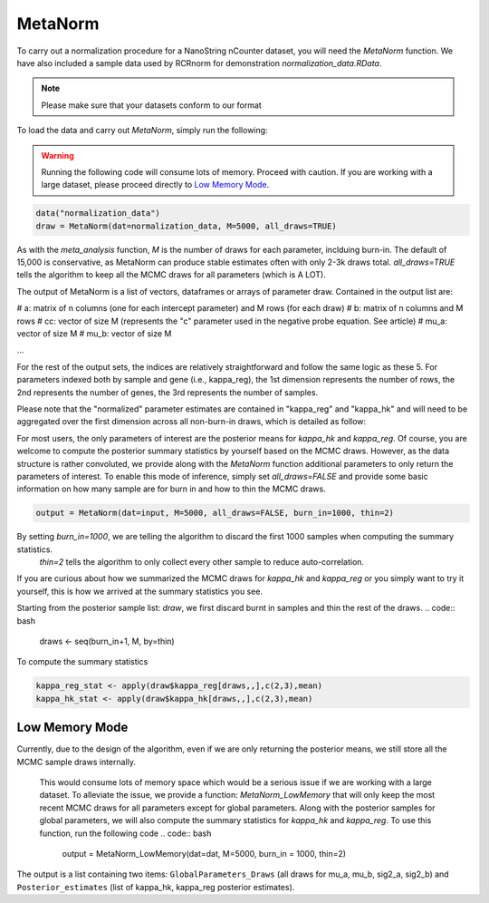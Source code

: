 MetaNorm
========================
To carry out a normalization procedure for a 
NanoString nCounter dataset, you will need the
`MetaNorm` function. We have also included a sample
data used by RCRnorm for demonstration `normalization_data.RData`. 

.. note:: 
    Please make sure that your datasets conform to our format

To load the data and carry out `MetaNorm`, simply run the following: 

.. warning:: 
    Running the following code will consume lots of memory. 
    Proceed with caution. If you are working with a large dataset, 
    please proceed directly to `Low Memory Mode`_.

.. code:: bash 
    
    data("normalization_data")
    draw = MetaNorm(dat=normalization_data, M=5000, all_draws=TRUE)

As with the `meta_analysis` function, `M` is the number of draws for each parameter, inclduing burn-in. The default of 15,000 is conservative, as MetaNorm can produce stable estimates often with
only 2-3k draws total. `all_draws=TRUE` tells the algorithm to keep all the MCMC draws for all parameters (which is A LOT). 

The output of MetaNorm is a list of vectors, dataframes or arrays of parameter draw. 
Contained in the output list are:

# a: matrix of n columns (one for each intercept parameter) and M rows (for each draw)
# b: matrix of n columns and M rows
# cc: vector of size M (represents the "c" parameter used in the negative probe equation. See article)
# mu_a: vector of size M
# mu_b: vector of size M

...

For the rest of the output sets, the indices are relatively straightforward and follow the same logic as these 5. 
For parameters indexed both by sample
and gene (i.e., kappa_reg), the 1st dimension represents the number of rows, 
the 2nd represents the number of genes, the 3rd represents the number of samples.

Please note that the "normalized" parameter estimates are contained in "kappa_reg" 
and "kappa_hk" and will need to be aggregated over the first dimension
across all non-burn-in draws, which is detailed as follow:

For most users, the only parameters of interest are the posterior means for `kappa_hk` and `kappa_reg`. 
Of course, you are welcome to compute the posterior summary statistics by yourself based on the MCMC draws. 
However, as the data structure is rather convoluted, we provide along with the `MetaNorm` function additional 
parameters to only return the parameters of interest. To enable this mode of inference, simply set `all_draws=FALSE` 
and provide some basic information on how many sample are for burn in and how to thin the MCMC draws.  

.. code:: bash 

    output = MetaNorm(dat=input, M=5000, all_draws=FALSE, burn_in=1000, thin=2)

By setting `burn_in=1000`, we are telling the algorithm to discard the first 1000 samples when computing the summary statistics.
 `thin=2` tells the algorithm to only collect every other sample to reduce auto-correlation. 

If you are curious about how we summarized the MCMC draws for `kappa_hk` and `kappa_reg` or you simply want to try it yourself, 
this is how we arrived at the summary statistics you see. 

Starting from the posterior sample list: `draw`, we first discard burnt in samples and thin the rest of the draws. 
.. code:: bash 
    
    draws <- seq(burn_in+1, M, by=thin)

To compute the summary statistics

.. code:: bash 
   
    kappa_reg_stat <- apply(draw$kappa_reg[draws,,],c(2,3),mean)
    kappa_hk_stat <- apply(draw$kappa_hk[draws,,],c(2,3),mean)

Low Memory Mode
----------------------
Currently, due to the design of the algorithm, even if we are only 
returning the posterior means, we still store all the MCMC sample draws internally.
 This would consume lots of memory space which would be a serious issue if we are working with 
 a large dataset. To alleviate the issue, we provide a function: `MetaNorm_LowMemory` that will only 
 keep the most recent MCMC draws for all parameters except for global parameters. Along with the posterior 
 samples for global parameters, we will also compute the summary statistics for `kappa_hk` and `kappa_reg`. 
 To use this function, run the following code 
 .. code:: bash 

    output = MetaNorm_LowMemory(dat=dat,  M=5000, burn_in = 1000, thin=2)

The output is a list containing two items: ``GlobalParameters_Draws`` (all draws 
for mu_a, mu_b, sig2_a, sig2_b) and ``Posterior_estimates`` (list of kappa_hk, 
kappa_reg posterior estimates).



